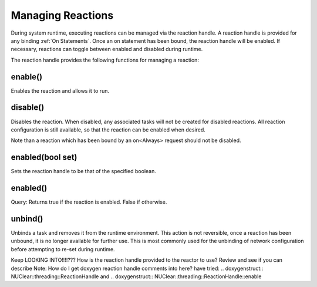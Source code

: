 ==================
Managing Reactions
==================

During system runtime, executing reactions can be managed via the reaction handle.  A reaction handle is provided for
any binding :ref:`On Statements`.  Once an on statement has been bound, the reaction handle will be enabled.
If necessary, reactions can toggle between enabled and disabled during runtime.

The reaction handle provides the following functions for managing a reaction:

enable()
`````````
Enables the reaction and allows it to run.

disable()
``````````
Disables the reaction.  When disabled, any associated tasks will not be created for disabled reactions.  All reaction
configuration is still available, so that the reaction can be enabled when desired.

Note than a reaction which has been bound by an on<Always> request should not be disabled.

enabled(bool set)
`````````````````
Sets the reaction handle to be that of the specified boolean.

enabled()
``````````
Query:  Returns true if the reaction is enabled.  False if otherwise.

unbind()
````````
Unbinds a task and removes it from the runtime environment.  This action is not reversible, once a reaction has been
unbound, it is no longer available for further use.  This is most commonly used for the unbinding of network
configuration before attempting to re-set during runtime.


Keep LOOKING INTO!!!!???
How is the reaction handle provided to the reactor to use?  Review and see if you can describe
Note:  How do I get doxygen reaction handle comments into here?  have tried:
.. doxygenstruct:: NUClear::threading::ReactionHandle
and
.. doxygenstruct:: NUClear::threading::ReactionHandle::enable
